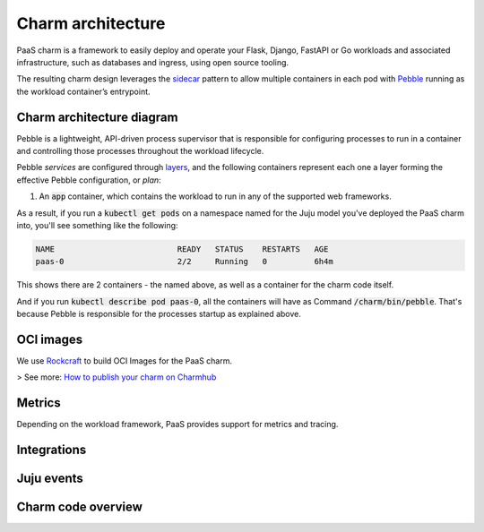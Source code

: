 .. Copyright 2025 Canonical Ltd.
.. See LICENSE file for licensing details.
.. _charm-architecture:

Charm architecture
==================

PaaS charm is a framework to easily deploy and operate your Flask, Django, FastAPI or Go workloads and associated infrastructure, such
as databases and ingress, using open source tooling.

The resulting charm design leverages the `sidecar <https://kubernetes.io/blog/2015/06/the-distributed-system-toolkit-patterns/#example-1-sidecar-containers>`_ pattern to allow multiple containers in each pod with `Pebble <https://juju.is/docs/sdk/pebble>`_ running as the workload container’s entrypoint.

Charm architecture diagram
--------------------------

.. mermaid::

   C4Container
   System_Boundary(paas_charm, "PaaS Charm") {
      Container_Boundary(charm_container, "Charm Container") {
         Component(charm_logic, "Charm Logic", "Juju Operator Framework", "Controls application deployment & config")
      }
      Container_Boundary(paas_container, "Workload Container") {
         Component(workload, "Workload", "Web Application", "Observes events, serves web requests")
      }
   }
   Rel(charm_logic, workload, "Supervises<br>process")

Pebble is a lightweight, API-driven process supervisor that is responsible for configuring processes to run in a container and controlling those processes throughout the workload lifecycle.

Pebble `services` are configured through `layers <https://github.com/canonical/pebble#layer-specification>`_, and the following containers represent each one a layer forming the effective Pebble configuration, or `plan`:

1. An :code:`app` container, which contains the workload to run in any of the supported web frameworks.


As a result, if you run a :code:`kubectl get pods` on a namespace named for the Juju model you've deployed the PaaS charm into, you'll see something like the following:

.. code-block:: text

   NAME                          READY   STATUS    RESTARTS   AGE
   paas-0                        2/2     Running   0          6h4m

This shows there are 2 containers - the named above, as well as a container for the charm code itself.

And if you run :code:`kubectl describe pod paas-0`, all the containers will have as Command :code:`/charm/bin/pebble`. That's because Pebble is responsible for the processes startup as explained above.

OCI images
----------

We use `Rockcraft <https://canonical-rockcraft.readthedocs-hosted.com/en/latest/>`_ to build OCI Images for the PaaS charm. 

> See more: `How to publish your charm on Charmhub <https://juju.is/docs/sdk/publishing>`_


Metrics
-------
Depending on the workload framework, PaaS provides support for metrics and tracing.

Integrations
------------

Juju events
------------

Charm code overview
--------------------
